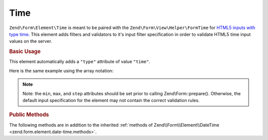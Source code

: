 .. _zend.form.element.time:

Time
^^^^

``Zend\Form\Element\Time`` is meant to be paired with the ``Zend\Form\View\Helper\FormTime`` for `HTML5 inputs with type
time`_. This element adds filters and validators to it's input filter specification in order to validate HTML5 time
input values on the server.

.. _zend.form.element.time.usage:

.. rubric:: Basic Usage

This element automatically adds a ``"type"`` attribute of value ``"time"``.

.. code-block:: php
   :linenos:

   use Zend\Form\Element;
   use Zend\Form\Form;

   $time = new Element\Time('time');
   $time
       ->setLabel('Time')
       ->setAttributes(array(
           'min'  => '00:00:00',
           'max'  => '23:59:59',
           'step' => '60', // seconds; default step interval is 60 seconds
       ));

   $form = new Form('my-form');
   $form->add($time);

Here is the same example using the array notation:

.. code-block:: php
   :linenos:

    use Zend\Form\Form;

    $form = new Form('my-form');
    $form->add(array(
    	'type' => 'Zend\Form\Element\Time',
    	'name' => 'time',
    	'options'=> array(
    		'label' => 'Time'
    	),
    	'attributes' => array(
    		'min' => '00:00:00',
    		'max' => '23:59:59',
    		'step' => '60', // seconds; default step interval is 60 seconds
    	)
    ));

.. note::

   Note: the ``min``, ``max``, and ``step`` attributes should be set prior to calling Zend\\Form::prepare().
   Otherwise, the default input specification for the element may not contain the correct validation rules.

.. _zend.form.element.time.methods:

.. rubric:: Public Methods

The following methods are in addition to the inherited :ref:`methods of Zend\\Form\\Element\\DateTime
<zend.form.element.date-time.methods>`.

.. function:: getInputSpecification()
   :noindex:

   Returns a input filter specification, which includes ``Zend\Filter\StringTrim`` and will add the appropriate
   validators based on the values from the ``min``, ``max``, and ``step`` attributes. See
   :ref:`getInputSpecification in Zend\\Form\\Element\\DateTime
   <zend.form.element.date-time.methods.get-input-specification>` for more information.

   One difference from ``Zend\Form\Element\DateTime`` is that the ``Zend\Validator\DateStep`` validator will expect
   the ``step`` attribute to use an interval of seconds (default is 60 seconds).

   :rtype: array



.. _`HTML5 inputs with type time`: http://www.whatwg.org/specs/web-apps/current-work/multipage/states-of-the-type-attribute.html#time-state-(type=time)
